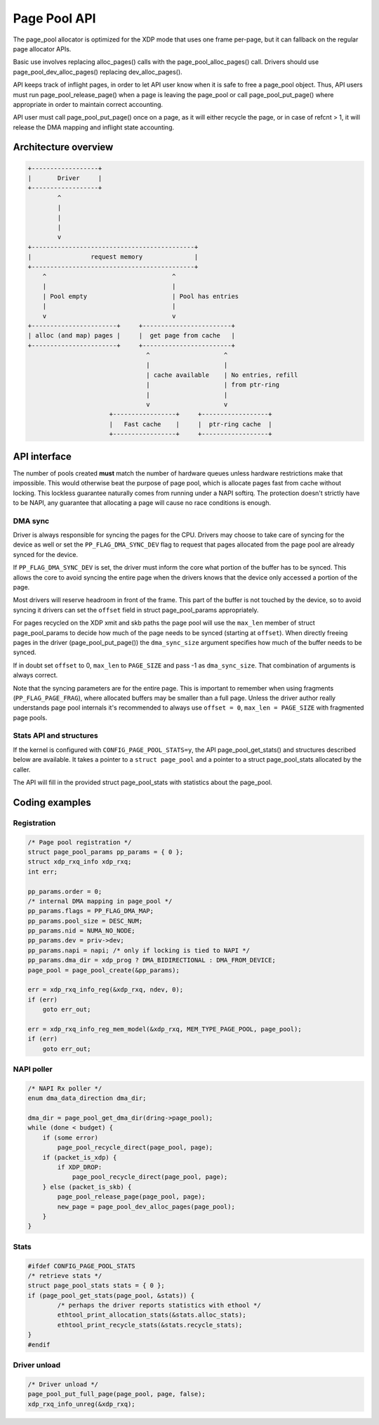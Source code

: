 .. SPDX-License-Identifier: GPL-2.0

=============
Page Pool API
=============

The page_pool allocator is optimized for the XDP mode that uses one frame
per-page, but it can fallback on the regular page allocator APIs.

Basic use involves replacing alloc_pages() calls with the
page_pool_alloc_pages() call.  Drivers should use page_pool_dev_alloc_pages()
replacing dev_alloc_pages().

API keeps track of inflight pages, in order to let API user know
when it is safe to free a page_pool object.  Thus, API users
must run page_pool_release_page() when a page is leaving the page_pool or
call page_pool_put_page() where appropriate in order to maintain correct
accounting.

API user must call page_pool_put_page() once on a page, as it
will either recycle the page, or in case of refcnt > 1, it will
release the DMA mapping and inflight state accounting.

Architecture overview
=====================

.. code-block:: none

    +------------------+
    |       Driver     |
    +------------------+
            ^
            |
            |
            |
            v
    +--------------------------------------------+
    |                request memory              |
    +--------------------------------------------+
        ^                                  ^
        |                                  |
        | Pool empty                       | Pool has entries
        |                                  |
        v                                  v
    +-----------------------+     +------------------------+
    | alloc (and map) pages |     |  get page from cache   |
    +-----------------------+     +------------------------+
                                    ^                    ^
                                    |                    |
                                    | cache available    | No entries, refill
                                    |                    | from ptr-ring
                                    |                    |
                                    v                    v
                          +-----------------+     +------------------+
                          |   Fast cache    |     |  ptr-ring cache  |
                          +-----------------+     +------------------+

API interface
=============
The number of pools created **must** match the number of hardware queues
unless hardware restrictions make that impossible. This would otherwise beat the
purpose of page pool, which is allocate pages fast from cache without locking.
This lockless guarantee naturally comes from running under a NAPI softirq.
The protection doesn't strictly have to be NAPI, any guarantee that allocating
a page will cause no race conditions is enough.

.. kernel-doc:: net/core/page_pool.c
   :identifiers: page_pool_create

.. kernel-doc:: include/net/page_pool/types.h
   :identifiers: struct page_pool_params

.. kernel-doc:: include/net/page_pool/helpers.h
   :identifiers: page_pool_put_page page_pool_put_full_page
		 page_pool_recycle_direct page_pool_dev_alloc_pages
		 page_pool_get_dma_addr page_pool_get_dma_dir

.. kernel-doc:: net/core/page_pool.c
   :identifiers: page_pool_put_page_bulk page_pool_get_stats

DMA sync
--------
Driver is always responsible for syncing the pages for the CPU.
Drivers may choose to take care of syncing for the device as well
or set the ``PP_FLAG_DMA_SYNC_DEV`` flag to request that pages
allocated from the page pool are already synced for the device.

If ``PP_FLAG_DMA_SYNC_DEV`` is set, the driver must inform the core what portion
of the buffer has to be synced. This allows the core to avoid syncing the entire
page when the drivers knows that the device only accessed a portion of the page.

Most drivers will reserve headroom in front of the frame. This part
of the buffer is not touched by the device, so to avoid syncing
it drivers can set the ``offset`` field in struct page_pool_params
appropriately.

For pages recycled on the XDP xmit and skb paths the page pool will
use the ``max_len`` member of struct page_pool_params to decide how
much of the page needs to be synced (starting at ``offset``).
When directly freeing pages in the driver (page_pool_put_page())
the ``dma_sync_size`` argument specifies how much of the buffer needs
to be synced.

If in doubt set ``offset`` to 0, ``max_len`` to ``PAGE_SIZE`` and
pass -1 as ``dma_sync_size``. That combination of arguments is always
correct.

Note that the syncing parameters are for the entire page.
This is important to remember when using fragments (``PP_FLAG_PAGE_FRAG``),
where allocated buffers may be smaller than a full page.
Unless the driver author really understands page pool internals
it's recommended to always use ``offset = 0``, ``max_len = PAGE_SIZE``
with fragmented page pools.

Stats API and structures
------------------------
If the kernel is configured with ``CONFIG_PAGE_POOL_STATS=y``, the API
page_pool_get_stats() and structures described below are available.
It takes a  pointer to a ``struct page_pool`` and a pointer to a struct
page_pool_stats allocated by the caller.

The API will fill in the provided struct page_pool_stats with
statistics about the page_pool.

.. kernel-doc:: include/net/page_pool/types.h
   :identifiers: struct page_pool_recycle_stats
		 struct page_pool_alloc_stats
		 struct page_pool_stats

Coding examples
===============

Registration
------------

.. code-block:: c

    /* Page pool registration */
    struct page_pool_params pp_params = { 0 };
    struct xdp_rxq_info xdp_rxq;
    int err;

    pp_params.order = 0;
    /* internal DMA mapping in page_pool */
    pp_params.flags = PP_FLAG_DMA_MAP;
    pp_params.pool_size = DESC_NUM;
    pp_params.nid = NUMA_NO_NODE;
    pp_params.dev = priv->dev;
    pp_params.napi = napi; /* only if locking is tied to NAPI */
    pp_params.dma_dir = xdp_prog ? DMA_BIDIRECTIONAL : DMA_FROM_DEVICE;
    page_pool = page_pool_create(&pp_params);

    err = xdp_rxq_info_reg(&xdp_rxq, ndev, 0);
    if (err)
        goto err_out;

    err = xdp_rxq_info_reg_mem_model(&xdp_rxq, MEM_TYPE_PAGE_POOL, page_pool);
    if (err)
        goto err_out;

NAPI poller
-----------


.. code-block:: c

    /* NAPI Rx poller */
    enum dma_data_direction dma_dir;

    dma_dir = page_pool_get_dma_dir(dring->page_pool);
    while (done < budget) {
        if (some error)
            page_pool_recycle_direct(page_pool, page);
        if (packet_is_xdp) {
            if XDP_DROP:
                page_pool_recycle_direct(page_pool, page);
        } else (packet_is_skb) {
            page_pool_release_page(page_pool, page);
            new_page = page_pool_dev_alloc_pages(page_pool);
        }
    }

Stats
-----

.. code-block:: c

	#ifdef CONFIG_PAGE_POOL_STATS
	/* retrieve stats */
	struct page_pool_stats stats = { 0 };
	if (page_pool_get_stats(page_pool, &stats)) {
		/* perhaps the driver reports statistics with ethool */
		ethtool_print_allocation_stats(&stats.alloc_stats);
		ethtool_print_recycle_stats(&stats.recycle_stats);
	}
	#endif

Driver unload
-------------

.. code-block:: c

    /* Driver unload */
    page_pool_put_full_page(page_pool, page, false);
    xdp_rxq_info_unreg(&xdp_rxq);
